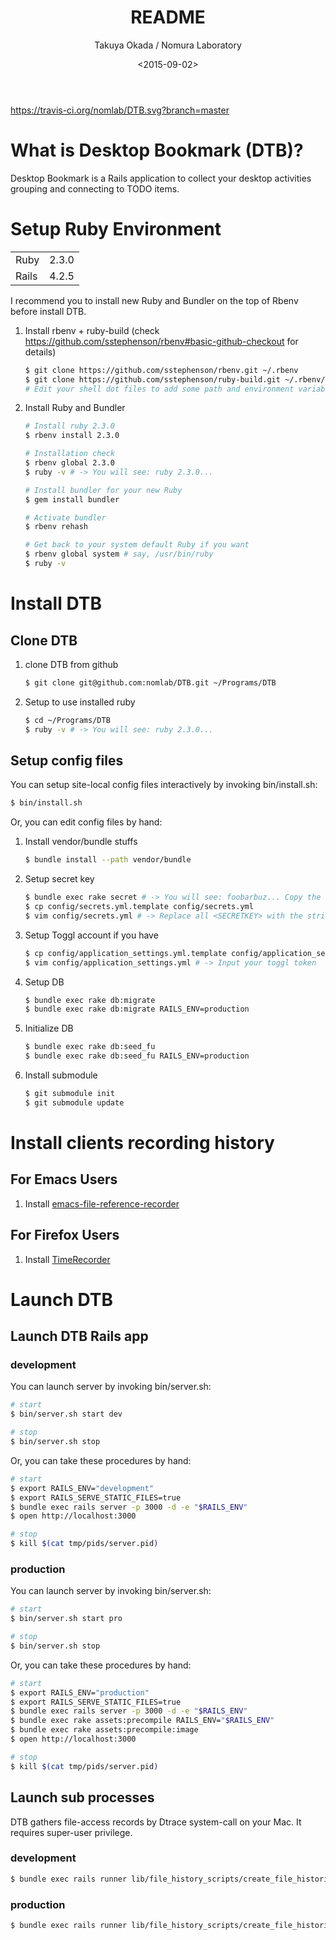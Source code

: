 #+TITLE: README
#+DATE: <2015-09-02>
#+AUTHOR: Takuya Okada / Nomura Laboratory

[[https://travis-ci.org/nomlab/DTB][https://travis-ci.org/nomlab/DTB.svg?branch=master]]
[[https://codeclimate.com/github/nomlab/DTB][https://codeclimate.com/github/nomlab/DTB/badges/gpa.svg]]
[[https://gemnasium.com/nomlab/DTB][https://gemnasium.com/nomlab/DTB.svg]]

* What is Desktop Bookmark (DTB)?
  Desktop Bookmark is a Rails application to collect your desktop
  activities grouping and connecting to TODO items.

* Setup Ruby Environment
  | Ruby  | 2.3.0 |
  | Rails | 4.2.5 |

  I recommend you to install new Ruby and Bundler on the top of Rbenv before install DTB.

  1) Install rbenv + ruby-build (check [[https://github.com/sstephenson/rbenv#basic-github-checkout][https://github.com/sstephenson/rbenv#basic-github-checkout]] for details)
     #+BEGIN_SRC sh
     $ git clone https://github.com/sstephenson/rbenv.git ~/.rbenv
     $ git clone https://github.com/sstephenson/ruby-build.git ~/.rbenv/plugins/ruby-build
     # Edit your shell dot files to add some path and environment variables.
     #+END_SRC

  2) Install Ruby and Bundler
     #+BEGIN_SRC sh
     # Install ruby 2.3.0
     $ rbenv install 2.3.0

     # Installation check
     $ rbenv global 2.3.0
     $ ruby -v # -> You will see: ruby 2.3.0...

     # Install bundler for your new Ruby
     $ gem install bundler

     # Activate bundler
     $ rbenv rehash

     # Get back to your system default Ruby if you want
     $ rbenv global system # say, /usr/bin/ruby
     $ ruby -v
     #+END_SRC

* Install DTB
** Clone DTB
   1) clone DTB from github
      #+BEGIN_SRC sh
      $ git clone git@github.com:nomlab/DTB.git ~/Programs/DTB
      #+END_SRC

   2) Setup to use installed ruby
      #+BEGIN_SRC sh
      $ cd ~/Programs/DTB
      $ ruby -v # -> You will see: ruby 2.3.0...
      #+END_SRC

** Setup config files

   You can setup site-local config files interactively by invoking bin/install.sh:
   #+BEGIN_SRC sh
   $ bin/install.sh
   #+END_SRC

   Or, you can edit config files by hand:

   1) Install vendor/bundle stuffs
      #+BEGIN_SRC sh
      $ bundle install --path vendor/bundle
      #+END_SRC

   2) Setup secret key
      #+BEGIN_SRC sh
      $ bundle exec rake secret # -> You will see: foobarbuz... Copy the string.
      $ cp config/secrets.yml.template config/secrets.yml
      $ vim config/secrets.yml # -> Replace all <SECRETKEY> with the string outputted
      #+END_SRC

   3) Setup Toggl account if you have
      #+BEGIN_SRC sh
      $ cp config/application_settings.yml.template config/application_settings.yml
      $ vim config/application_settings.yml # -> Input your toggl token
      #+END_SRC

   4) Setup DB
      #+BEGIN_SRC sh
      $ bundle exec rake db:migrate
      $ bundle exec rake db:migrate RAILS_ENV=production
      #+END_SRC

   5) Initialize DB
      #+BEGIN_SRC sh
      $ bundle exec rake db:seed_fu
      $ bundle exec rake db:seed_fu RAILS_ENV=production
      #+END_SRC

   6) Install submodule
      #+BEGIN_SRC sh
      $ git submodule init
      $ git submodule update
      #+END_SRC

* Install clients recording history
** For Emacs Users

    1) Install [[https://github.com/okada-takuya/emacs-file-reference-recorder][emacs-file-reference-recorder]]

** For Firefox Users

    1) Install [[https://github.com/okada-takuya/TimeRecorder][TimeRecorder]]

* Launch DTB

** Launch DTB Rails app

*** development

    You can launch server by invoking bin/server.sh:

    #+BEGIN_SRC sh
    # start
    $ bin/server.sh start dev

    # stop
    $ bin/server.sh stop
    #+END_SRC

    Or, you can take these procedures by hand:

    #+BEGIN_SRC sh
    # start
    $ export RAILS_ENV="development"
    $ export RAILS_SERVE_STATIC_FILES=true
    $ bundle exec rails server -p 3000 -d -e "$RAILS_ENV"
    $ open http://localhost:3000

    # stop
    $ kill $(cat tmp/pids/server.pid)
    #+END_SRC

*** production

    You can launch server by invoking bin/server.sh:

    #+BEGIN_SRC sh
    # start
    $ bin/server.sh start pro

    # stop
    $ bin/server.sh stop
    #+END_SRC

    Or, you can take these procedures by hand:

    #+BEGIN_SRC sh
    # start
    $ export RAILS_ENV="production"
    $ export RAILS_SERVE_STATIC_FILES=true
    $ bundle exec rails server -p 3000 -d -e "$RAILS_ENV"
    $ bundle exec rake assets:precompile RAILS_ENV="$RAILS_ENV"
    $ bundle exec rake assets:precompile:image
    $ open http://localhost:3000

    # stop
    $ kill $(cat tmp/pids/server.pid)
    #+END_SRC

** Launch sub processes
   DTB gathers file-access records by Dtrace system-call on your Mac.
   It requires super-user privilege.

*** development

    #+BEGIN_SRC sh
    $ bundle exec rails runner lib/file_history_scripts/create_file_histories -e development
    #+END_SRC

*** production

    #+BEGIN_SRC sh
    $ bundle exec rails runner lib/file_history_scripts/create_file_histories -e production
    #+END_SRC
